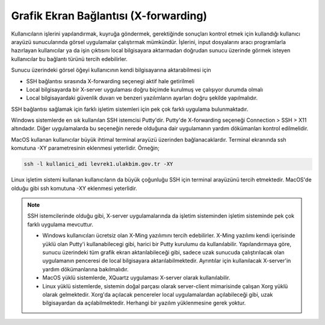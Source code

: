 ======================================
Grafik Ekran Bağlantısı (X-forwarding)
======================================

Kullanıcıların işlerini yapılandırmak, kuyruğa göndermek, gerektiğinde sonuçları kontrol etmek için kullandığı kullanıcı arayüzü sunucularında görsel uygulamalar çalıştırmak mümkündür. İşlerini, input dosyalarını aracı programlarla hazırlayan kullanıcılar ya da işin çıktısını local bilgisayara aktarmadan doğrudan sunucu üzerinde görmek isteyen kullanıcılar bu bağlantı türünü tercih edebilirler.

Sunucu üzerindeki görsel öğeyi kullanıcının kendi bilgisayarına aktarabilmesi için

* SSH bağlantısı sırasında X-forwarding seçenegi aktif hale getirilmeli
* Local bilgisayarda bir X-server uygulaması doğru biçimde kurulmuş ve çalışıyor durumda olmalı
* Local bilgisayardaki güvenlik duvarı ve benzeri yazılımların ayarları doğru şekilde yapılmalıdır. 


SSH bağlantısı sağlamak için farklı işletim sistemleri için pek çok farklı uygulama bulunmaktadır.

Windows sistemlerde en sık kullanılan SSH istemcisi Putty'dir. Putty'de X-forwarding seçeneği Connection > SSH > X11 altındadır. Diğer uygulamalarda bu seçeneğin nerede olduğuna dair uygulamanın yardım dökümanları kontrol edilmelidir.

MacOS kullanan kullanıcılar büyük ihtimal terminal arayüzü üzerinden bağlanacaklardır. Terminal ekranında ssh komutuna -XY parametresinin eklenmesi yeterlidir. Örneğin;

.. code-block::

    ssh -l kullanici_adi levrek1.ulakbim.gov.tr -XY

Linux işletim sistemi kullanan kullanıcıların da büyük çoğunluğu SSH için terminal arayüzünü tercih etmektedir. MacOS'de olduğu gibi ssh komutuna -XY eklenmesi yeterlidir.


.. note::

    SSH istemcilerinde olduğu gibi, X-server uygulamalarında da işletim sisteminden işletim sisteminde pek çok farklı uygulama mevcuttur. 

    * Windows kullanıcıları ücretsiz olan X-Ming yazılımını tercih edebilirler. X-Ming yazılımı kendi içerisinde yüklü olan Putty'i kullanabilecegi gibi, harici bir Putty kurulumu da kullanılabilir. Yapılandırmaya göre, sunucu üzerindeki tüm grafik ekran aktarılabileceği gibi, sadece uzak sunucuda çalıştırılacak olan uygulamanın penceresi de local bilgisayara aktarılabilmektedir. Ayrıntılar için kullanılacak X-server'in yardım dökümanlarına bakılmalıdır.


    * MacOS yüklü sistemlerde, XQuartz uygulaması X-server olarak kullanılabilir.

    * Linux yüklü sistemlerde, sistemin doğal parçası olarak server-client mimarisinde çalışan Xorg yüklü olarak gelmektedir. Xorg'da açılacak pencereler local uygulamalardan açılabileceği gibi, uzak bilgisayardan da açılabilmektedir. Herhangi bir yazılım yüklenmesine gerek yoktur. 